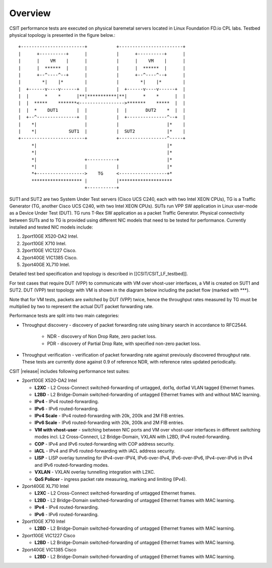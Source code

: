 Overview
========

CSIT performance tests are executed on physical baremetal servers located in
Linux Foundation FD.io CPL labs. Testbed physical topology is presented in the
figure below.::

    +------------------------+           +------------------------+
    |      +----------+      |           |      +----------+      |
    |      |    VM    |      |           |      |    VM    |      |
    |      |  ******  |      |           |      |  ******  |      |
    |      +--^----^--+      |           |      +--^----^--+      |
    |        *|    |*        |           |        *|    |*        |
    |  +------v----v------+  |           |  +------v----v------+  |
    |  |      *    *      |**|***********|**|      *    *      |  |
    |  |  *****    *******<----------------->*******    *****  |  |
    |  |  *    DUT1       |  |           |  |       DUT2    *  |  |
    |  +--^---------------+  |           |  +---------------^--+  |
    |    *|                  |           |                  |*    |
    |    *|            SUT1  |           |  SUT2            |*    |
    +------------------------+           +------------------^-----+
         *|                                                 |*
         *|                                                 |*
         *|                  +-----------+                  |*
         *|                  |           |                  |*
         *+------------------>    TG     <------------------+*
         ******************* |           |********************
                             +-----------+

SUT1 and SUT2 are two System Under Test servers (Cisco UCS C240, each with two
Intel XEON CPUs), TG is a Traffic Generator (TG, another Cisco UCS C240, with
two Intel XEON CPUs). SUTs run VPP SW application in Linux user-mode as a
Device Under Test (DUT). TG runs T-Rex SW application as a packet Traffic
Generator. Physical connectivity between SUTs and to TG is provided using
different NIC models that need to be tested for performance. Currently
installed and tested NIC models include:

1. 2port10GE X520-DA2 Intel.
2. 2port10GE X710 Intel.
3. 2port10GE VIC1227 Cisco.
4. 2port40GE VIC1385 Cisco.
5. 2port40GE XL710 Intel.

Detailed test bed specification and topology is described in
[[CSIT/CSIT_LF_testbed]].

For test cases that require DUT (VPP) to communicate with VM over vhost-user
interfaces, a VM is created on SUT1 and SUT2. DUT (VPP) test topology with VM
is shown in the diagram below including the packet flow (marked with \*\*\*).

Note that for VM tests, packets are switched by DUT (VPP) twice, hence the
throughput rates measured by TG must be multiplied by two to represent the
actual DUT packet forwarding rate.

Performance tests are split into two main categories:

* Throughput discovery - discovery of packet forwarding rate using binary search
  in accordance to RFC2544.

    * NDR - discovery of Non Drop Rate, zero packet loss.
    * PDR - discovery of Partial Drop Rate, with specified non-zero packet
      loss.
* Throughput verification - verification of packet forwarding rate against
  previously discovered throughput rate. These tests are currently done against
  0.9 of reference NDR, with reference rates updated periodically.

CSIT |release| includes following performance test suites:

* 2port10GE X520-DA2 Intel

  * **L2XC** - L2 Cross-Connect switched-forwarding of untagged, dot1q, dot1ad
    VLAN tagged Ethernet frames.
  * **L2BD** - L2 Bridge-Domain switched-forwarding of untagged Ethernet frames
    with and without MAC learning.
  * **IPv4** - IPv4 routed-forwarding.
  * **IPv6** - IPv6 routed-forwarding.
  * **IPv4 Scale** - IPv4 routed-forwarding with 20k, 200k and 2M FIB entries.
  * **IPv6 Scale** - IPv6 routed-forwarding with 20k, 200k and 2M FIB entries.
  * **VM with vhost-user** - switching between NIC ports and VM over vhost-user
    interfaces in different switching modes incl. L2 Cross-Connect, L2
    Bridge-Domain, VXLAN with L2BD, IPv4 routed-forwarding.
  * **COP** - IPv4 and IPv6 routed-forwarding with COP address security.
  * **iACL** - IPv4 and IPv6 routed-forwarding with iACL address security.
  * **LISP** - LISP overlay tunneling for IPv4-over-IPV4, IPv6-over-IPv4,
    IPv6-over-IPv6, IPv4-over-IPv6 in IPv4 and IPv6 routed-forwarding modes.
  * **VXLAN** - VXLAN overlay tunnelling integration with L2XC.
  * **QoS Policer** - ingress packet rate measuring, marking and limiting
    (IPv4).

* 2port40GE XL710 Intel

  * **L2XC** - L2 Cross-Connect switched-forwarding of untagged Ethernet frames.
  * **L2BD** - L2 Bridge-Domain switched-forwarding of untagged Ethernet frames
    with MAC learning.
  * **IPv4** - IPv4 routed-forwarding.
  * **IPv6** - IPv6 routed-forwarding.

* 2port10GE X710 Intel

  * **L2BD** - L2 Bridge-Domain switched-forwarding of untagged Ethernet frames
    with MAC learning.

* 2port10GE VIC1227 Cisco

  * **L2BD** - L2 Bridge-Domain switched-forwarding of untagged Ethernet frames
    with MAC learning.

* 2port40GE VIC1385 Cisco

  * **L2BD** - L2 Bridge-Domain switched-forwarding of untagged Ethernet frames
    with MAC learning.

